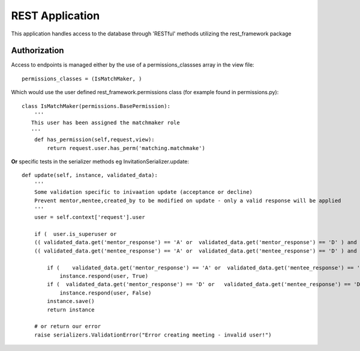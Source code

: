 REST Application
===============

This application handles access to the database through 'RESTful' methods utilizing the rest_framework package

Authorization
-------------

Access to endpoints is managed either by the use of a permissions_classses array in the view file::

  permissions_classes = (IsMatchMaker, )
  
Which would use the user defined rest_framework.permissions class (for example found in permissions.py)::
  
  class IsMatchMaker(permissions.BasePermission):
      '''
     This user has been assigned the matchmaker role
     '''
      def has_permission(self,request,view):
          return request.user.has_perm('matching.matchmake')

**Or** specific tests in the serializer methods eg  InvitationSerializer.update::

    def update(self, instance, validated_data):
        '''
        Some validation specific to inivaation update (acceptance or decline)
        Prevent mentor,mentee,created_by to be modified on update - only a valid response will be applied
        '''
        user = self.context['request'].user

        if (  user.is_superuser or
        (( validated_data.get('mentor_response') == 'A' or  validated_data.get('mentor_response') == 'D' ) and user == instance.mentor) or
        (( validated_data.get('mentee_response') == 'A' or  validated_data.get('mentee_response') == 'D' ) and user == instance.mentee) ):

            if (    validated_data.get('mentor_response') == 'A' or  validated_data.get('mentee_response') == 'A'  ):
                instance.respond(user, True)
            if (  validated_data.get('mentor_response') == 'D' or   validated_data.get('mentee_response') == 'D'  ):
                instance.respond(user, False)
            instance.save()
            return instance

        # or return our error
        raise serializers.ValidationError("Error creating meeting - invalid user!")


